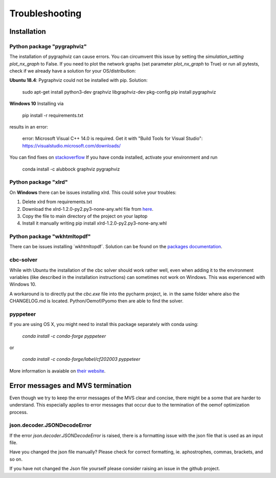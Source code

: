 ===============
Troubleshooting
===============

Installation
------------

Python package "pygraphviz"
###########################

The installation of pygraphviz can cause errors. 
You can circumvent this issue by setting the *simulation_setting* *plot_nx_graph* to False. 
If you need to plot the network graphs (set parameter *plot_nx_graph* to True) or run all pytests,
check if we already have a solution for your OS/distribution:

**Ubuntu 18.4**: 
Pygraphviz could not be installed with pip. Solution:

    sudo apt-get install python3-dev graphviz libgraphviz-dev pkg-config
    pip install pygraphviz

**Windows 10**
Installing via

   pip install -r requirements.txt

results in an error:

    error: Microsoft Visual C++ 14.0 is required. Get it with "Build Tools for Visual Studio": https://visualstudio.microsoft.com/downloads/

You can find fixes on `stackoverflow <https://stackoverflow.com/questions/40809758/howto-install-pygraphviz-on-windows-10-64bit>`_
If you have conda installed, activate your environment and run

    conda install -c alubbock graphviz pygraphviz


Python package "xlrd"
#####################

On **Windows** there can be issues installing xlrd. This could solve your troubles:

1. Delete xlrd from requirements.txt
2. Download the xlrd-1.2.0-py2.py3-none-any.whl file from `here <https://pypi.org/project/xlrd/#files>`_.
3. Copy the file to main directory of the project on your laptop
4. Install it manually writing pip install xlrd-1.2.0-py2.py3-none-any.whl

Python package "wkhtmltopdf"
############################

There can be issues installing ´wkhtmltopdf´. Solution can be found on the `packages documentation <https://github.com/JazzCore/python-pdfkit/wiki/Installing-wkhtmltopdf>`_.

cbc-solver
##########

While with Ubuntu the installation of the cbc solver should work rather well, even when adding it to the environment variables (like described in the installation instructions) can sometimes not work on Windows. This was experienced with Windows 10.

A workaround is to directly put the `cbc.exe` file into the pycharm project, ie. in the same folder where also the CHANGELOG.md is located. Python/Oemof/Pyomo then are able to find the solver.

pyppeteer
##########

If you are using OS X, you might need to install this package separately with conda using:
    
    `conda install -c conda-forge pyppeteer`
    
or

    `conda install -c conda-forge/label/cf202003 pyppeteer`

More information is avaiable on `their website <https://anaconda.org/conda-forge/pyppeteer>`_.

Error messages and MVS termination
----------------------------------

Even though we try to keep the error messages of the MVS clear and concise, there might be a some that are harder to understand. 
This especially applies to error messages that occur due to the termination of the oemof optimization process.

json.decoder.JSONDecodeError
############################

If the error `json.decoder.JSONDecodeError` is raised, there is a formatting issue with the json file that is used as an input file.

Have you changed the json file manually? Please check for correct formatting, ie. aphostrophes, commas, brackets, and so on.

If you have not changed the Json file yourself please consider raising an issue in the github project.


